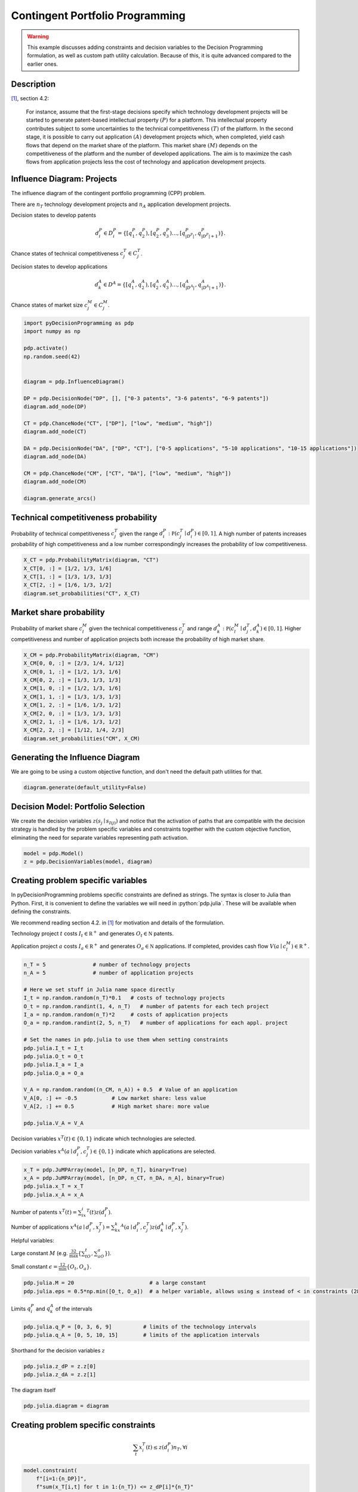 Contingent Portfolio Programming
================================

.. warning::

  This example discusses adding constraints and decision
  variables to the Decision Programming formulation, as
  well as custom path utility calculation. Because of this,
  it is quite advanced compared to the earlier ones.

Description
...........

[#Salo]_, section 4.2:

  For instance, assume that the first-stage decisions
  specify which technology development projects will be
  started to generate patent-based intellectual property
  :math:`(P)` for a platform. This intellectual property
  contributes subject to some uncertainties to the
  technical competitiveness :math:`(T)` of the platform. In
  the second stage, it is possible to carry out application
  :math:`(A)` development projects which, when completed,
  yield cash flows that depend on the market share of the
  platform. This market share :math:`(M)` depends on the
  competitiveness of the platform and the number of
  developed applications. The aim is to maximize the cash
  flows from application projects less the cost of
  technology and application development projects.


Influence Diagram: Projects
...........................

.. image:: figures/contingent-portfolio-programming.svg
  :alt: The influence diagram of the contingent portfolio portfolio problem described below.

The influence diagram of the contingent portfolio
programming (CPP) problem.

There are :math:`n_T` technology development projects and
:math:`n_A` application development projects.

Decision states to develop patents

.. math::

   d_i^P \in D_i^P = \left \{ [q_1^P,q_2^P), [q_2^P,q_3^P)  \dots, [q_{|D^P|}^P,q_{|D^P|+1}^P) \right \}.

Chance states of technical competitiveness
:math:`c_j^T \in C_j^T`.

Decision states to develop applications

.. math::

   d_k^A \in D^A = \left \{ [q_1^A,q_2^A), [q_2^A,q_3^A)  \dots, [q_{|D^A|}^A,q_{|D^A|+1}^A) \right \}.

Chance states of market size :math:`c_j^M \in C_j^M`.

.. code-block:: Python

  import pyDecisionProgramming as pdp
  import numpy as np

  pdp.activate()
  np.random.seed(42)


  diagram = pdp.InfluenceDiagram()

  DP = pdp.DecisionNode("DP", [], ["0-3 patents", "3-6 patents", "6-9 patents"])
  diagram.add_node(DP)

  CT = pdp.ChanceNode("CT", ["DP"], ["low", "medium", "high"])
  diagram.add_node(CT)

  DA = pdp.DecisionNode("DA", ["DP", "CT"], ["0-5 applications", "5-10 applications", "10-15 applications"])
  diagram.add_node(DA)

  CM = pdp.ChanceNode("CM", ["CT", "DA"], ["low", "medium", "high"])
  diagram.add_node(CM)

  diagram.generate_arcs()


Technical competitiveness probability
.....................................

Probability of technical competitiveness :math:`c^T_j`
given the range
:math:`d_i^P:\mathbb P(c_j^T\mid d_i^P) \in [0,1]`.
A high number of patents increases probability of high
competitiveness and a low number correspondingly increases
the probability of low competitiveness.

.. code-block:: Python

  X_CT = pdp.ProbabilityMatrix(diagram, "CT")
  X_CT[0, :] = [1/2, 1/3, 1/6]
  X_CT[1, :] = [1/3, 1/3, 1/3]
  X_CT[2, :] = [1/6, 1/3, 1/2]
  diagram.set_probabilities("CT", X_CT)

Market share probability
........................

Probability of market share :math:`c^M_l` given the
technical competitiveness :math:`c^T_j` and range
:math:`d_k^A:\mathbb P(c_l^M\mid d_j^T, d_k^A) \in [0,1]`.
Higher competitiveness and number of application projects
both increase the probability of high market share.

.. code-block:: Python

  X_CM = pdp.ProbabilityMatrix(diagram, "CM")
  X_CM[0, 0, :] = [2/3, 1/4, 1/12]
  X_CM[0, 1, :] = [1/2, 1/3, 1/6]
  X_CM[0, 2, :] = [1/3, 1/3, 1/3]
  X_CM[1, 0, :] = [1/2, 1/3, 1/6]
  X_CM[1, 1, :] = [1/3, 1/3, 1/3]
  X_CM[1, 2, :] = [1/6, 1/3, 1/2]
  X_CM[2, 0, :] = [1/3, 1/3, 1/3]
  X_CM[2, 1, :] = [1/6, 1/3, 1/2]
  X_CM[2, 2, :] = [1/12, 1/4, 2/3]
  diagram.set_probabilities("CM", X_CM)

Generating the Influence Diagram
................................

We are going to be using a custom objective function, and
don't need the default path utilities for that.

.. code-block:: Python

  diagram.generate(default_utility=False)

Decision Model: Portfolio Selection
...................................

We create the decision variables
:math:`z(s_j\mid s_{I(j)})`  and notice that the
activation of paths that are compatible with the decision
strategy is handled by the problem specific variables and
constraints together with the custom objective function,
eliminating the need for separate variables representing
path activation.

.. code-block:: Python

  model = pdp.Model()
  z = pdp.DecisionVariables(model, diagram)

Creating problem specific variables
...................................

In pyDecisionProgramming problems specific constraints
are defined as strings. The syntax is closer to Julia than
Python. First, it is convenient to define the variables
we will need in :python:`pdp.julia`. These will be
available when defining the constraints.

We recommend reading section 4.2. in [#Salo]_ for
motivation and details of the formulation.

Technology project :math:`t` costs
:math:`I_t\in \mathbb R^+` and generates
:math:`O_t\in \mathbb N` patents.

Application project :math:`a` costs
:math:`I_a\in \mathbb R^+` and generates
:math:`O_a\in \mathbb N` applications. If completed,
provides cash flow :math:`V(a\mid c_l^M)\in\mathbb R^+`.

.. code-block:: Python

  n_T = 5               # number of technology projects
  n_A = 5               # number of application projects

  # Here we set stuff in Julia name space directly
  I_t = np.random.random(n_T)*0.1   # costs of technology projects
  O_t = np.random.randint(1, 4, n_T)   # number of patents for each tech project
  I_a = np.random.random(n_T)*2     # costs of application projects
  O_a = np.random.randint(2, 5, n_T)   # number of applications for each appl. project

  # Set the names in pdp.julia to use them when setting constraints
  pdp.julia.I_t = I_t
  pdp.julia.O_t = O_t
  pdp.julia.I_a = I_a
  pdp.julia.O_a = O_a

  V_A = np.random.random((n_CM, n_A)) + 0.5  # Value of an application
  V_A[0, :] += -0.5           # Low market share: less value
  V_A[2, :] += 0.5            # High market share: more value

  pdp.julia.V_A = V_A



Decision variables :math:`x^T(t)\in \{ 0,1 \}` indicate
which technologies are selected.

Decision variables
:math:`x^A(a\mid d_i^P, c_j^T)\in \{0,1\}`
indicate which applications are selected.

.. code-block:: Python

  x_T = pdp.JuMPArray(model, [n_DP, n_T], binary=True)
  x_A = pdp.JuMPArray(model, [n_DP, n_CT, n_DA, n_A], binary=True)
  pdp.julia.x_T = x_T
  pdp.julia.x_A = x_A

Number of patents
:math:`x^T(t)=\sum_ix_i^T(t)z(d_i^P)`.

Number of applications
:math:`x^A(a\mid d_i^P,x_j^T)=\sum_kx_k^A(a\mid d_i^P,c_j^T)z(d_k^A\mid d_i^P,x_j^T)`.

Helpful variables:

Large constant :math:`M` (e.g.
:math:`\frac 32 \max\{\sum_tO_t,\sum_aO_a\}`).

Small constant :math:`\epsilon = \frac 12 \min\{O_t,O_a\}`.

.. code-block:: Python

  pdp.julia.M = 20                        # a large constant
  pdp.julia.eps = 0.5*np.min([O_t, O_a])  # a helper variable, allows using ≤ instead of < in constraints (28b) and (29b)

Limits :math:`q_i^P` and :math:`q_k^A` of the intervals

.. code-block:: Python

  pdp.julia.q_P = [0, 3, 6, 9]          # limits of the technology intervals
  pdp.julia.q_A = [0, 5, 10, 15]        # limits of the application intervals

Shorthand for the decision variables :math:`z`

.. code-block:: Python

  pdp.julia.z_dP = z.z[0]
  pdp.julia.z_dA = z.z[1]


The diagram itself

.. code-block:: Python

  pdp.julia.diagram = diagram


Creating problem specific constraints
.....................................

.. math::

   \sum_t x_i^T(t) \le z(d_i^P)n_T, \forall i

.. code-block:: Python

  model.constraint(
      f"[i=1:{n_DP}]",
      f"sum(x_T[i,t] for t in 1:{n_T}) <= z_dP[i]*{n_T}"
  )

.. math::

   \sum_a x_k^A(a\mid d_i^P,c_j^T) \le z(d_i^P) n_A \forall i,j,k

.. code-block:: Python

  model.constraint(
      f"[i=1:{n_DP}, j=1:{n_CT}, k=1:{n_DA}]",
      f"sum(x_A[i,j,k,a] for a in 1:{n_A}) <= z_dP[i]*{n_A}"
  )

.. math::

   \sum_a x_k^A(a\mid d_i^P,c_j^T) \le z(d_k^A\mid d_i^P,c_j^T)n_A, \forall i,j,k

.. code-block:: Python

  model.constraint(
      f"[i=1:{n_DP}, j=1:{n_CT}, k=1:{n_DA}]",
      f"sum(x_A[i,j,k,a] for a in 1:{n_A}) <= z_dA[i,j,k]*{n_A}"
  )

.. math::

   q_i^P-(1-z(d_i^P))M \le \sum_t x_i^T(t)O_t \le q_{i+1}^P + (1-z(d_i^P))M-\epsilon, \forall i

.. code-block:: Python

  model.constraint(
      f"[i=1:{n_DP}]",
      f"q_P[i] - (1 - z_dP[i])*M <= sum(x_T[i,t]*O_t[t] for t in 1:{n_T})"
  )
  model.constraint(
      f"[i=1:{n_DP}]",
      f"sum(x_T[i,t]*O_t[t] for t in 1:{n_T}) <= q_P[i+1] + (1 - z_dP[i])*M - eps"
  )

.. math::

   q_k^A-(q-z(d_k^A\mid d_i^A,c_j^T))M \le \sum_a x_k^A(a\mid d_i^P, c_j^T) O_a \le q_{k+1}^A+(1-z(d_k^A\mid d_i^P,c_j^T))M-\epsilon, \forall i,j,k

.. code-block:: Python

  model.constraint(
      f"[i=1:{n_DP}, j=1:{n_CT}, k=1:{n_DA}]",
      f"q_A[k] - (1 - z_dA[i,j,k])*M <= sum(x_A[i,j,k,a]*O_a[a] for a in 1:{n_A})"
  )
  model.constraint(
      f"[i=1:{n_DP}, j=1:{n_CT}, k=1:{n_DA}]",
      f"sum(x_A[i,j,k,a]*O_a[a] for a in 1:{n_A}) <= q_A[k+1] + (1 - z_dA[i,j,k])*M - eps"
  )

We can also model dependencies between the technology and
application projects, e.g. application project :math:`a`
can be completed only if technology project :math:`t` has
been completed. This is done by adding constraints

.. math::

   x_k^A(a\mid d_i^P,c_j^T)\le x_i^T(t), \forall i,j,k

As an example, we state that application projects 1 and 2
require technology project 1, and application project 2
also requires technology project 2.

.. code-block:: Python

  model.constraint(
      f"[i=1:{n_DP}, j=1:{n_CT}, k=1:{n_DA}]",
      f"x_A[i,j,k,1] <= x_T[i,1]"
  )
  model.constraint(
      f"[i=1:{n_DP}, j=1:{n_CT}, k=1:{n_DA}]",
      f"x_A[i,j,k,2] <= x_T[i,1]"
  )
  model.constraint(
      f"[i=1:{n_DP}, j=1:{n_CT}, k=1:{n_DA}]",
      f"x_A[i,j,k,2] <= x_T[i,2]"
  )

.. math::

   x_i^T(t) \in \{0,1\}, \forall i

.. math::

   x_k^A(a\mid d_i^P,c_j^T) \in \{0,1\}, \forall i,j,k


Objective function
..................

The path utility can be calculated as
:math:`\mathcal U(s) \sum_a x_k^A(a\mid d_i^P,c_j^T)(V(a\mid c_l^M)-I_a) - \sum_tx_i^T(t)I_t`

However, using the expected value objective would lead to
a quadratic objective function as the path utility
formulation now contains decision variables. In order to
keep the problem completely linear, we can use the
objective formulation presented in [#Salo]_:

.. math::

   \sum_i\left\{ \sum_{i,j,k} p(c_j^T\mid d_i^P) p(c_l^M\mid c_j^T,d_k^A) \left [ \sum_a x_k^A(a\mid d_i^P,c_j^T)(V(a\mid c_l^M)-I_a) -\sum_t x_i^T(t)I_t \right ] \right\}

.. code-block:: Python

  pdp.julia.patent_investment_cost = pdp.JuMPExpression(
      model,
      f"[i=1:{n_DP}]",
      f"sum(x_T[i, t] * I_t[t] for t in 1:{n_T})"
  )

  pdp.julia.application_investment_cost = pdp.JuMPExpression(
      model,
      f"[i=1:{n_DP}, j=1:{n_CT}, k=1:{n_DA}]",
      f"sum(x_A[i, j, k, a] * I_a[a] for a in 1:{n_A})"
  )

  pdp.julia.application_value = pdp.JuMPExpression(
      model,
      f"[i=1:{n_DP}, j=1:{n_CT}, k=1:{n_DA}, l=1:{n_CM}]",
      f"sum(x_A[i, j, k, a] * V_A[l, a] for a in 1:{n_A})"
  )

  model.objective(
      f"sum( sum( diagram.P(convert.(State, (i,j,k,l))) * (application_value[i,j,k,l] - application_investment_cost[i,j,k]) for j in 1:{n_CT}, k in 1:{n_DA}, l in 1:{n_CM} ) - patent_investment_cost[i] for i in 1:{n_DP} )"
  )


Solving the Model
.................

.. code-block:: Python

  model.setup_Gurobi_optimizer(
     ("IntFeasTol", 1e-9),
     ("LazyConstraints", 1)
  )
  model.optimize()


Analyzing results
.................

The optimal decision strategy and the utility distribution
are printed. The strategy is to make 6-9 patents (state 3
in node 1) and 10-15 applications. The expected utility
for this strategy is 1.71.

.. code-block:: Python

  Z = pdp.DecisionStrategy(z)
  S_probabilities = pdp.StateProbabilities(diagram, Z)

.. code-block::

  In [1]: S_probabilities.print_decision_strategy()

  Out[2]:
  ┌────────────────┐
  │ Decision in DP │
  ├────────────────┤
  │ 6-9 patents    │
  └────────────────┘
  ┌─────────────────────┬────────────────────┐
  │ State(s) of DP, CT  │ Decision in DA     │
  ├─────────────────────┼────────────────────┤
  │ 6-9 patents, low    │ 10-15 applications │
  │ 6-9 patents, medium │ 10-15 applications │
  │ 6-9 patents, high   │ 10-15 applications │
  └─────────────────────┴────────────────────┘


We use a custom path utility function to obtain the
utility distribution.

.. code-block:: Python

  # Note that indexing in Julia starts from 1, so we
  # must add 1 to each index
  pdp.julia.DP_i = diagram.index_of("DP") + 1
  pdp.julia.CT_i = diagram.index_of("CT") + 1
  pdp.julia.DA_i = diagram.index_of("DA") + 1
  pdp.julia.CM_i = diagram.index_of("CM") + 1
  path_utilities = pdp.ExpressionPathUtilities(
      model, diagram,
      f'''sum(x_A[s[index_of(diagram, "DP")], s[index_of(diagram, "CT")], s[index_of(diagram, "DA")], a] * (V_A[s[index_of(diagram, "CM")], a] - I_a[a]) for a in 1:{n_A}) -
          sum(x_T[s[index_of(diagram, "DP")], t] * I_t[t] for t in 1:{n_T})
      ''',
      path_name = "s"
  )

  diagram.set_path_utilities(path_utilities)

.. code-block:: Python

  U_distribution = pdp.UtilityDistribution(diagram, Z)


.. code-block::

  In [1]: U_distribution.print_distribution()

  Out[2]:
  ┌───────────┬─────────────┐
  │   Utility │ Probability │
  │   Float64 │     Float64 │
  ├───────────┼─────────────┤
  │ -1.243076 │    0.152778 │
  │  0.605287 │    0.291667 │
  │  3.110470 │    0.555556 │
  └───────────┴─────────────┘

.. code-block::

  In [1]: U_distribution.print_statistics()

  Out[2]:
  ┌──────────┬────────────┐
  │     Name │ Statistics │
  │   String │    Float64 │
  ├──────────┼────────────┤
  │     Mean │   1.714666 │
  │      Std │   1.666694 │
  │ Skewness │  -0.613535 │
  │ Kurtosis │  -1.154244 │
  └──────────┴────────────┘






.. rubric:: References

.. [#Salo] Salo, A., Andelmin, J., & Oliveira, F. (2019). Decision Programming for Multi-Stage Optimization under Uncertainty, 1–35. Retrieved from http://arxiv.org/abs/1910.09196

